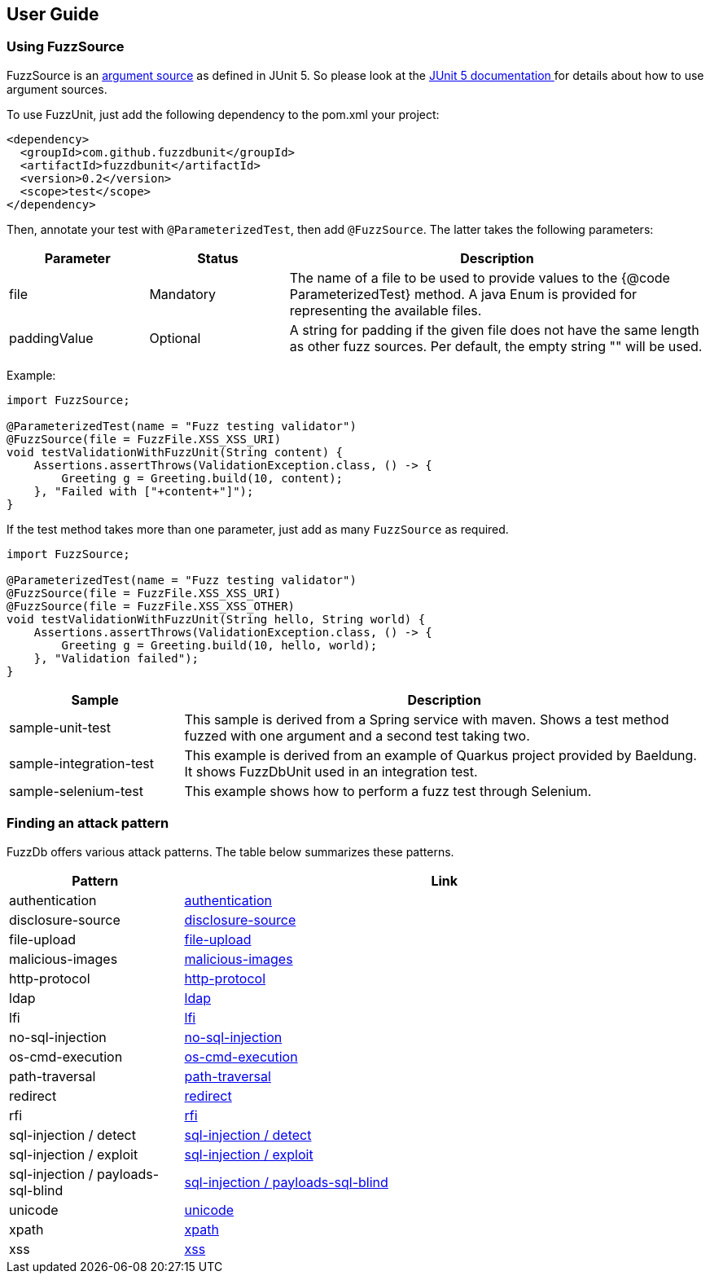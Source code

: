 ## User Guide

### Using FuzzSource
FuzzSource is an https://junit.org/junit5/docs/5.3.0/api/org/junit/jupiter/params/provider/ArgumentsSource.html[argument source]
as defined in JUnit 5. So please look at the https://junit.org/junit5/docs/current/user-guide/[JUnit 5 documentation ]
for details about how to use argument sources.

To use FuzzUnit, just add the following dependency to the pom.xml your project:

[source, xml]
-----
<dependency>
  <groupId>com.github.fuzzdbunit</groupId>
  <artifactId>fuzzdbunit</artifactId>
  <version>0.2</version>
  <scope>test</scope>
</dependency>
-----

Then, annotate your test with ```@ParameterizedTest```, then add ```@FuzzSource```. The latter takes the following parameters:

[%header, cols="1,1,3"]
|======
| Parameter | Status |Description
| file | Mandatory | The name of a file to be used to provide values to the {@code ParameterizedTest} method. A java Enum is provided for representing the available files.
| paddingValue | Optional |  A string for padding if the given file does not have the same length as other fuzz sources. Per default, the empty string "" will be used.
|======

Example:

[source,java]
-----
import FuzzSource;

@ParameterizedTest(name = "Fuzz testing validator")
@FuzzSource(file = FuzzFile.XSS_XSS_URI)
void testValidationWithFuzzUnit(String content) {
    Assertions.assertThrows(ValidationException.class, () -> {
        Greeting g = Greeting.build(10, content);
    }, "Failed with ["+content+"]");
}
-----

If the test method takes more than one parameter, just add as many `FuzzSource` as required.


[source,java]
-----
import FuzzSource;

@ParameterizedTest(name = "Fuzz testing validator")
@FuzzSource(file = FuzzFile.XSS_XSS_URI)
@FuzzSource(file = FuzzFile.XSS_XSS_OTHER)
void testValidationWithFuzzUnit(String hello, String world) {
    Assertions.assertThrows(ValidationException.class, () -> {
        Greeting g = Greeting.build(10, hello, world);
    }, "Validation failed");
}
-----

[%header,cols="1,3"]
|====
|Sample        | Description
|sample-unit-test | This sample is derived from a Spring service with maven. Shows a test method fuzzed with one argument
and a second test taking two.
|sample-integration-test | This example is derived from an example of Quarkus project provided by Baeldung.
It shows FuzzDbUnit used in an integration test.
|sample-selenium-test | This example shows how to perform a fuzz test through Selenium.
|====

### Finding an attack pattern

FuzzDb offers various attack patterns. The table below summarizes these patterns.

[%header,cols="1,3"]
|===
| Pattern | Link
| authentication     | link:fuzzDb/attack/authentication/README.md[authentication]
| disclosure-source     | link:fuzzDb/attack/disclosure-source/README.md[disclosure-source]
| file-upload     | link:fuzzDb/attack/file-upload/README.md[file-upload]
| malicious-images     | link:fuzzDb/attack/file-upload/malicious-images/README.md[malicious-images]
| http-protocol     | link:fuzzDb/attack/http-protocol/README.md[http-protocol]
| ldap     | link:fuzzDb/attack/ldap/README.md[ldap]
| lfi     | link:fuzzDb/attack/lfi/README.md[lfi]
| no-sql-injection     | link:fuzzDb/attack/no-sql-injection/README.md[no-sql-injection]
| os-cmd-execution     | link:fuzzDb/attack/os-cmd-execution/README.md[os-cmd-execution]
| path-traversal     | link:fuzzDb/attack/path-traversal/README.md[path-traversal]
| redirect     | link:fuzzDb/attack/redirect/README.md[redirect]
| rfi     | link:fuzzDb/attack/rfi/README.md[rfi]
| sql-injection / detect     | link:fuzzDb/attack/sql-injection/detect/README.md[sql-injection / detect]
| sql-injection / exploit     | link:fuzzDb/attack/sql-injection/exploit/README.md[sql-injection / exploit]
| sql-injection / payloads-sql-blind     | link:fuzzDb/attack/sql-injection/payloads-sql-blind/README.md[sql-injection / payloads-sql-blind]
| unicode     | link:fuzzDb/attack/unicode/README.md[unicode]
| xpath     | link:fuzzDb/attack/xpath/README.md[xpath]
| xss     | link:fuzzDb/attack/xss/README.md[xss]
|===
